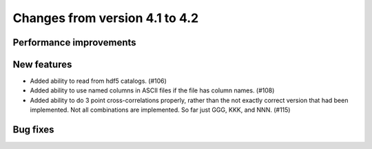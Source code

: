 Changes from version 4.1 to 4.2
===============================


Performance improvements
------------------------


New features
------------

- Added ability to read from hdf5 catalogs.  (#106)
- Added ability to use named columns in ASCII files if the file has column names. (#108)
- Added ability to do 3 point cross-correlations properly, rather than the not exactly
  correct version that had been implemented.  Not all combinations are implemented.
  So far just GGG, KKK, and NNN. (#115)

Bug fixes
---------
